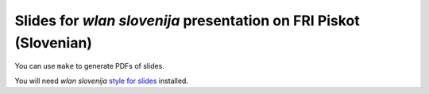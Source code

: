 Slides for *wlan slovenija* presentation on FRI Piskot (Slovenian)
==================================================================

You can use ``make`` to generate PDFs of slides.

You will need *wlan slovenija* `style for slides`_ installed.

.. _style for slides: http://grow.wlan-si.net/wiki/OOmrezju/Podoba/Prosojnice
